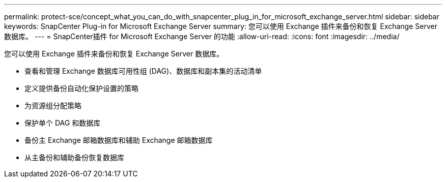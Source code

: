 ---
permalink: protect-sce/concept_what_you_can_do_with_snapcenter_plug_in_for_microsoft_exchange_server.html 
sidebar: sidebar 
keywords: SnapCenter Plug-in for Microsoft Exchange Server 
summary: 您可以使用 Exchange 插件来备份和恢复 Exchange Server 数据库。 
---
= SnapCenter插件 for Microsoft Exchange Server 的功能
:allow-uri-read: 
:icons: font
:imagesdir: ../media/


[role="lead"]
您可以使用 Exchange 插件来备份和恢复 Exchange Server 数据库。

* 查看和管理 Exchange 数据库可用性组 (DAG)、数据库和副本集的活动清单
* 定义提供备份自动化保护设置的策略
* 为资源组分配策略
* 保护单个 DAG 和数据库
* 备份主 Exchange 邮箱数据库和辅助 Exchange 邮箱数据库
* 从主备份和辅助备份恢复数据库

